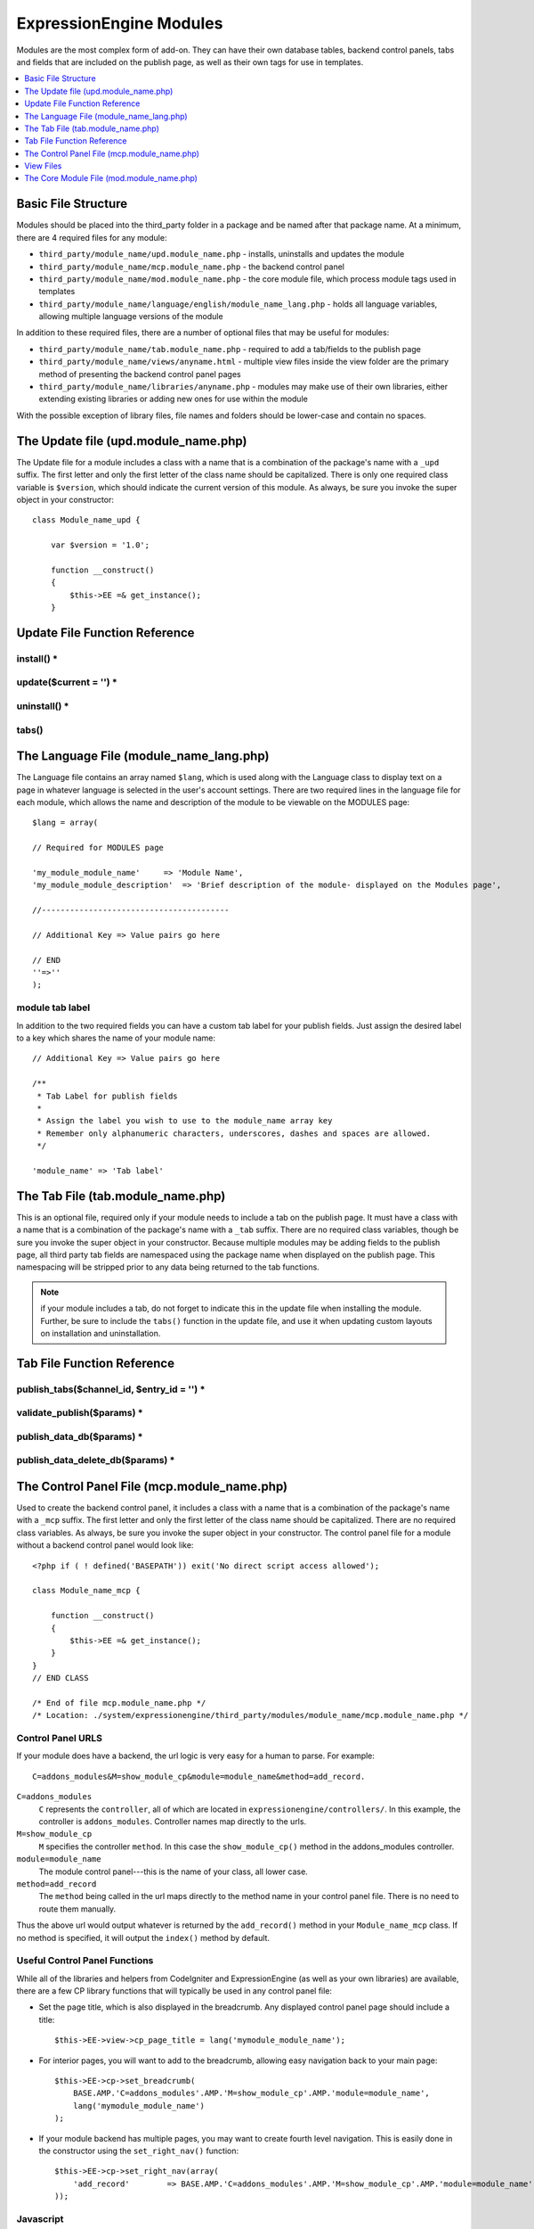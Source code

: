 ExpressionEngine Modules
========================

Modules are the most complex form of add-on. They can have their own
database tables, backend control panels, tabs and fields that are
included on the publish page, as well as their own tags for use in
templates.

.. contents::
  :local:
  :depth: 1

.. highlight:: php

Basic File Structure
--------------------

Modules should be placed into the third_party folder in a package and
be named after that package name. At a minimum, there are 4 required
files for any module:

- ``third_party/module_name/upd.module_name.php`` - installs, uninstalls
  and updates the module
- ``third_party/module_name/mcp.module_name.php`` - the backend control
  panel
- ``third_party/module_name/mod.module_name.php`` - the core module
  file, which process module tags used in templates
- ``third_party/module_name/language/english/module_name_lang.php`` -
  holds all language variables, allowing multiple language versions of
  the module

In addition to these required files, there are a number of optional
files that may be useful for modules:

- ``third_party/module_name/tab.module_name.php`` - required to add a
  tab/fields to the publish page
- ``third_party/module_name/views/anyname.html`` - multiple view files
  inside the view folder are the primary method of presenting the
  backend control panel pages
- ``third_party/module_name/libraries/anyname.php`` - modules may make
  use of their own libraries, either extending existing libraries or
  adding new ones for use within the module

With the possible exception of library files, file names and folders
should be lower-case and contain no spaces.

The Update file (upd.module_name.php)
-------------------------------------

.. class:: Module_name_upd

  The Update file for a module includes a class with a name that is a
  combination of the package's name with a ``_upd`` suffix. The first
  letter and only the first letter of the class name should be
  capitalized. There is only one required class variable is
  ``$version``, which should indicate the current version of this
  module. As always, be sure you invoke the super object in your
  constructor::

    class Module_name_upd {

        var $version = '1.0';

        function __construct()
        {
            $this->EE =& get_instance();
        }

Update File Function Reference
------------------------------

install() *
~~~~~~~~~~~

.. method:: install()

  Installs the module, adding a record to the ``exp_modules`` table,
  creates and populates and necessary database tables, adds any
  necessary records to the ``exp_actions`` table, and if custom tabs are
  to be used, adds those fields to any saved publish layouts.

  - Add the module to the ``exp_modules`` table---this step is required.
    Note ``has_cp_backend`` should be ``'y'`` if the module has a
    control panel, ``'n'`` otherwise; ``has_publish_fields``' should be
    ``'y'`` if the module adds tabs/fields to the publish page, ``'n'``
    otherwise::

      $data = array(
         'module_name' => 'Module_name' ,
         'module_version' => $this->version,
         'has_cp_backend' => 'y',
         'has_publish_fields' => 'y'
      );

      $this->EE->db->insert('modules', $data);

  - Optionally add records to the ``exp_actions`` table---used if your
    module needs to invoke actions based on frontend behavior such as
    form submission::

      $data = array(
         'class'     => 'Module_name' ,
         'method'    => 'method_to_call'
      );

      $this->EE->db->insert('actions', $data);

  - Optionally add the publish page tab fields to any saved publish
    layouts. This is ONLY used if the module adds a tab to the publish
    page and it requires the ``tabs()`` function::

      $this->EE->load->library('layout');
      $this->EE->layout->add_layout_tabs($this->tabs(), 'module_name');

  :returns: ``TRUE`` if everything installed properly, ``FALSE`` if not
  :rtype: Boolean

update($current = '') *
~~~~~~~~~~~~~~~~~~~~~~~

.. method:: update($current = '')

  This function is checked on any visit to the module's control panel, and
  compares the current version number in the file to the recorded version
  in the database. This allows you to easily make database or other
  changes as new versions of the module come out::

    function update($current = '')
    {
        if (version_compare($current, '2.0', '='))
        {
            return FALSE;
        }

        if (version_compare($current, '2.0', '<'))
        {
            // Do your update code here
        }

        return TRUE;
    }

  :param string $current: The last recorded version of the module in the
    ``exp_modules`` table
  :returns: ``FALSE`` if no update is needed, ``TRUE`` otherwise
  :rtype: Boolean

uninstall() *
~~~~~~~~~~~~~

.. method:: uninstall()

  Deletes the module record from exp_modules, any associated actions from
  exp_actions, and uninstalls any tables created by the module. Returns
  TRUE

  - Optionally delete any publish page tab fields saved in publish
    layouts. This is ONLY used if the module adds a tab to the publish
    page and it requires the ``tabs()`` function::

      $this->EE->load->library('layout');
      $this->EE->layout->delete_layout_tabs($this->tabs(), 'module_name');

  :returns: ``TRUE`` if everything uninstalled properly, ``FALSE``
    otherwise
  :rtype: Boolean

tabs()
~~~~~~

.. method:: tabs()

  An optional function, included only if the module adds a tab to the
  publish page. This function should return an multidimensional
  associative array, the top array key consisting of the tab name,
  followed by any field names, with each field having a variety of default
  settings. Note that when the fields are added to the publish page, they
  are namespaced to prevent variable collisions::

    function tabs()
    {
        $tabs['tab_name'] = array(
            'field_name_one'=> array(
                'visible'   => 'true',
                'collapse'  => 'false',
                'htmlbuttons'   => 'true',
                'width'     => '100%'
                ),
            'field_name_two'=> array(
                'visible'   => 'true',
                'collapse'  => 'false',
                'htmlbuttons'   => 'true',
                'width'     => '100%'
                ),
            );

        return $tabs;
    }

  :returns: Associative array of the tab name and tab fields
  :rtype: Array

The Language File (module_name_lang.php)
----------------------------------------

The Language file contains an array named ``$lang``, which is used along
with the Language class to display text on a page in whatever language
is selected in the user's account settings. There are two required lines
in the language file for each module, which allows the name and
description of the module to be viewable on the MODULES page::

  $lang = array(

  // Required for MODULES page

  'my_module_module_name'     => 'Module Name',
  'my_module_module_description'  => 'Brief description of the module- displayed on the Modules page',

  //----------------------------------------

  // Additional Key => Value pairs go here

  // END
  ''=>''
  );

module tab label
~~~~~~~~~~~~~~~~

In addition to the two required fields you can have a custom tab label
for your publish fields. Just assign the desired label to a key which
shares the name of your module name::

    // Additional Key => Value pairs go here

    /**
     * Tab Label for publish fields
     *
     * Assign the label you wish to use to the module_name array key
     * Remember only alphanumeric characters, underscores, dashes and spaces are allowed.
     */

    'module_name' => 'Tab label'

The Tab File (tab.module_name.php)
----------------------------------

.. class:: Module_name_tab

  This is an optional file, required only if your module needs to
  include a tab on the publish page. It must have a class with a name
  that is a combination of the package's name with a ``_tab`` suffix.
  There are no required class variables, though be sure you invoke the
  super object in your constructor. Because multiple modules may be
  adding fields to the publish page, all third party tab fields are
  namespaced using the package name when displayed on the publish page.
  This namespacing will be stripped prior to any data being returned to
  the tab functions.

  .. note:: if your module includes a tab, do not forget to indicate
    this in the update file when installing the module. Further, be sure
    to include the ``tabs()`` function in the update file, and use it
    when updating custom layouts on installation and uninstallation.

Tab File Function Reference
---------------------------

publish_tabs($channel_id, $entry_id = '') *
~~~~~~~~~~~~~~~~~~~~~~~~~~~~~~~~~~~~~~~~~~~

.. method:: publish_tabs($channel_id[, $entry_id = ''])

  This function creates the fields that will be displayed on the publish
  page. It must return ``$settings``, a multidimensional associative array
  specifying the display settings and values associated with each of
  your fields.

  :param int $channel_id: Channel ID where the entry is being created or
    edited
  :param int $entry_id: Entry ID if this is an edit, empty otherwise
  :returns: Settings (see below)
  :rtype: Array

  The settings array elements::

    Array(
      'field_id'              => '...', // name of the field
      'field_label'           => '...', // field label, typically a language variable is used here
      'field_required'        => '...', // whether to include the 'required' class next to the field label: y/n
      'field_data'            => '...', // current data, if applicable
      'field_list_items'      => '...', // array of options, otherwise empty string
      'options'               => '...', // array of options, otherwise empty string
      'selected'              => '...', // selected value if applicable to the field_type
      'field_fmt'             => '...', // allowed field format options, if applicable
      'field_instructions'    => '...', // instructions to be displayed for this field on the publish page
      'field_show_fmt'        => '...', // whether the field format dropdown shows: y/n. Note: if 'y', you must specify the options available in field_fmt
      'field_pre_populate'    => '...', // can pre-populate a field when it's a new entry
      'field_text_direction'  => '...', // direction of the text: ltr/rtl
      'field_type'            => '...'  // may be any existing field type
    )

validate_publish($params) *
~~~~~~~~~~~~~~~~~~~~~~~~~~~

.. method:: validate_publish($params)

  Allows you to validate the data after the publish form has been
  submitted but before any additions to the database::

    function validate_publish($params)
    {
        $errors = FALSE;

        if ( ! isset($params[0]['revision_post']['field_name_one']))
        {
            $errors = array(lang('required') => 'field__name_one');
        }

        return $errors;
    }

  :param array $params: all of the data available on the current
    submission
  :returns: ``FALSE`` if no errors, otherwise an array of errors
  :rtype: Boolean/Array

publish_data_db($params) *
~~~~~~~~~~~~~~~~~~~~~~~~~~

.. method:: publish_data_db($params)

  Allows the insertion of data after the core insert/update has been
  done, thus making available the current ``$entry_id``::

    function publish_data_db($params)
    {
        if (! isset($params['mod_data']['field_name_one'])  OR $params['mod_data']['field_name_one'] == '')
        {
            return;
        }

        $data = array(
            'entry_id' => $params['entry_id'],
            'file_id' => $params['mod_data']['field_name_one']
            );

            $this->EE->db->insert('table_name', $data);
    }

  :param array $params: top level array consists of ``meta``, ``data``,
    ``mod_data``, and ``entry_id``
  :rtype: Void

publish_data_delete_db($params) *
~~~~~~~~~~~~~~~~~~~~~~~~~~~~~~~~~

.. method:: publish_data_delete_db($params)

  Called near the end of the entry delete function, this allows you to
  sync your records if any are tied to channel entry_ids.

  :param array $param: array of entry IDs
  :rtype: Void

The Control Panel File (mcp.module_name.php)
--------------------------------------------

.. class:: Module_name_mcp

  Used to create the backend control panel, it includes a class with a
  name that is a combination of the package's name with a ``_mcp``
  suffix. The first letter and only the first letter of the class name
  should be capitalized. There are no required class variables. As
  always, be sure you invoke the super object in your constructor. The
  control panel file for a module without a backend control panel would
  look like::

    <?php if ( ! defined('BASEPATH')) exit('No direct script access allowed');

    class Module_name_mcp {

        function __construct()
        {
            $this->EE =& get_instance();
        }
    }
    // END CLASS

    /* End of file mcp.module_name.php */
    /* Location: ./system/expressionengine/third_party/modules/module_name/mcp.module_name.php */

Control Panel URLS
~~~~~~~~~~~~~~~~~~

If your module does have a backend, the url logic is very easy for a
human to parse. For example::

  C=addons_modules&M=show_module_cp&module=module_name&method=add_record.

``C=addons_modules``
  ``C`` represents the ``controller``, all of which are located in
  ``expressionengine/controllers/``. In this example, the controller is
  ``addons_modules``. Controller names map directly to the urls.
``M=show_module_cp``
  ``M`` specifies the controller ``method``. In this case the
  ``show_module_cp()`` method in the addons_modules controller.
``module=module_name``
  The module control panel---this is the name of your class, all lower
  case.
``method=add_record``
  The ``method`` being called in the url maps directly to the method
  name in your control panel file. There is no need to route them
  manually.

Thus the above url would output whatever is returned by the
``add_record()`` method in your ``Module_name_mcp`` class. If no method
is specified, it will output the ``index()`` method by default.

Useful Control Panel Functions
~~~~~~~~~~~~~~~~~~~~~~~~~~~~~~

While all of the libraries and helpers from CodeIgniter and
ExpressionEngine (as well as your own libraries) are available, there
are a few CP library functions that will typically be used in any
control panel file:

- Set the page title, which is also displayed in the breadcrumb. Any
  displayed control panel page should include a title::

    $this->EE->view->cp_page_title = lang('mymodule_module_name');

- For interior pages, you will want to add to the breadcrumb, allowing
  easy navigation back to your main page::

    $this->EE->cp->set_breadcrumb(
        BASE.AMP.'C=addons_modules'.AMP.'M=show_module_cp'.AMP.'module=module_name',
        lang('mymodule_module_name')
    );

- If your module backend has multiple pages, you may want to create
  fourth level navigation. This is easily done in the constructor using
  the ``set_right_nav()`` function::

    $this->EE->cp->set_right_nav(array(
        'add_record'        => BASE.AMP.'C=addons_modules'.AMP.'M=show_module_cp'.AMP.'module=module_name'.AMP.'method=add_record'
    ));

Javascript
~~~~~~~~~~

While it is preferable that your module work for users who disable
javascript, you may well want to provide increased functionality for the
majority of users who don't. ExpressionEngine 2.x includes both its own
JavaScript library as well as the `The jQuery <http://jquery.com/>`_
JavaScript library, enabling developers to easily include JavaScript
enhancements. It is worth noting some 'best practices' when using
JavaScript in your control panel:

- Loading jQuery plugins::

    $this->EE->cp->add_js_script(array('plugin' => 'dataTables'));

- Outputting JavaScript to the browser::

    $this->EE->javascript->output();

- After defining any JavaScript output, you must compile in order to
  display it::

    $this->EE->javascript->compile();

Working with Forms
~~~~~~~~~~~~~~~~~~

While creating forms for the backend is fairly routine, there are
several differences/additions worth noting:

- The :doc:`Form Validation library </development/usage/form_validation>` is the
  best means of checking submitted form data and returning in-line
  errors in the case of failed validation.
- After form submission, you will generally want to output a success
  (or failure) message and redirect to a new page::

    $this->EE->session->set_flashdata('message_success', lang('record_added'));
    $this->EE->functions->redirect(BASE.AMP.'C=addons_modules'.AMP.'M=show_module_cp'.AMP.'module=module_name');

Outputting Pages
~~~~~~~~~~~~~~~~

There are two ways to output content to the screen. For very simple
pages, you may want to simply return the desired output in a string. Any
string that the method returns is placed inside the cp page's content
container. With all but the simplest of output, the use of View files
will be the preferred method for handling your markup and presentation.

View Files
----------

While you aren't required to use views to create your backend pages,
they are the most modular and easy to read, modify, and edit approach to
building control panel pages. A view is simply an html page, or snippet
of a page, with some minimal php used to output variables. The variables
are passed to the view in an array when you load it. Setting the third
parameter of the load call to true will return the view to you as a
string::

  return $this->EE->load->view('index', $vars, TRUE);

This would return the index.php view page, located in a ``views``
folder. The view file is passed an array with all of the variables used
by the view, and those variables are simple 'plugged into' the html.

It is recommended that in view pages only, you use the :doc:`PHP's alternate
syntax </development/guidelines/view_php_syntax>` in your views, as it makes
them easier to read and limits the amount of php. If this is not
supported by your server, ExpressionEngine will automatically rewrite
the tags.

The Core Module File (mod.module_name.php)
------------------------------------------

.. class:: Module_name

The Core Module file is used for outputting content via Templates
and doing any processing that is required by both the Control Panel and
any module tags contained in a template. It includes a class with a name
that matches the package (the first letter of the class name must be
capitalized). There is one required class variable, $return_data, which
will contain the module's outputted content and is retrieved by the
Template parser after the module is done processing. As always, be sure
you invoke the super object in your constructor.

The tag structure of a module follows the same rules as the :doc:`Plugins
API <plugins>`::

  {exp:module_name:method}

